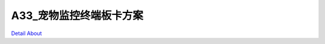 A33_宠物监控终端板卡方案 
==========================

.. image:: ./A33_MFMC_MB1_V20_TOP1.JPG

.. image:: ./A33_MFMC_MB1_V20_TOP2.JPG

.. image:: ./STM32_MFMC_MCU1_V20_TOP1(1).JPG

.. image:: ./STM32_MFMC_MCU1_V20_TOP1.JPG

.. image:: ./STM32_MFMC_MCU1_V20_TOP2.JPG

.. image:: ./STM32_MFMC_MCU1_V20_TOP3.JPG

.. image:: ./STM32_MFMC_MCU1_V20_TOP3_1(1).jpg

.. image:: ./STM32_MFMC_MCU1_V20_TOP4.JPG

.. image:: ./A33_MFMC_MB1_V20_SIDE1.JPG

.. image:: ./A33_MFMC_MB1_V20_SIDE2.JPG

.. image:: ./A33_MFMC_MB1_V20_SIDE3.JPG

.. image:: ./A33_MFMC_MB1_V20_SIDE4.JPG

.. image:: ./STM32_MFMC_MCU1_V20_SIDE1.JPG

.. image:: ./STM32_MFMC_MCU1_V20_SIDE2.JPG

.. image:: ./STM32_MFMC_MCU1_V20_SIDE3.JPG

.. image:: ./STM32_MFMC_MCU1_V20_SIDE3_1(1).jpg

.. image:: ./A33_MFMC_MB1_V20_BOTTOM.JPG

.. image:: ./STM32_MFMC_MCU1_V20_BOTTOM1.JPG

.. image:: ./STM32_MFMC_MCU1_V20_BOTTOM2.JPG

`Detail About <https://allwinwaydocs.readthedocs.io/zh-cn/latest/about.html#about>`_